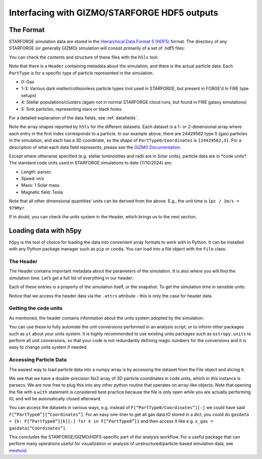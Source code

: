 .. _interfacing

Interfacing with GIZMO/STARFORGE HDF5 outputs
~~~~~~~~~~~~~~~~~~~~~~~~~~~~~~~~~~~~~~~~~~~~~

The Format
^^^^^^^^^^

STARFORGE simulation data are stored in the `Hierarchical Data Format 5 (HDF5) <https://www.hdfgroup.org/solutions/hdf5/>`__ format. The directory of any STARFORGE (or generally GIZMO) simulation will consist primarily of a set of .hdf5 files:

|screenshot_from_2024-07-10_12-56-16.png|

You can check the contents and structure of these files with the ``h5ls`` tool:

|screenshot_from_2024-07-10_12-59-32.png|

Note that there is a ``Header`` containing metadata about the simulation, and there is the actual particle data. Each ``PartType`` is for a specific type of particle represented in the simulation.

- 0: Gas
- 1-3: Various dark matter/collisionless particle types (not used in STARFORGE, but present in FORGE’d In FIRE type setups)
- 4: Stellar populations/clusters (again not in normal STARFORGE cloud runs, but found in FIRE galaxy simulations)
- 5: Sink particles, representing stars or black holes.

For a detailed explanation of the data fields, see :ref:`datafields`.

Note the array shapes reported by ``h5ls`` for the different datasets. Each dataset is a 1- or 2-dimensional array where each entry in the first index corresponds to a particle. In our example above, there are 24429562 type 0 (gas) particles in the simulation, and each has a 3D coordinate, so the shape of ``PartType0/Coordinates`` is ``{24429562,3}``. For a description of what each data field represents, please see the `GIZMO Documentation <http://www.tapir.caltech.edu/~phopkins/Site/GIZMO_files/gizmo_documentation.html>`__.

Except where otherwise specified (e.g. stellar luminosities and radii are in Solar units), particle data are in \*code units\*. The standard code units used in STARFORGE simulations to date (7/10/2024) are:

- Length: parsec
- Speed: m/s
- Mass: 1 Solar mass
- Magnetic field: Tesla

Note that all other dimensional quantities’ units can be derived from the above. E.g., the unit time is ``1pc / 1m/s = 979Myr``.

If in doubt, you can check the units system in the Header, which brings us to the next section.


Loading data with h5py
^^^^^^^^^^^^^^^^^^^^^^

``h5py`` is the tool of choice for loading the data into convenient array formats to work with in Python. It can be installed with any Python package manager such as ``pip`` or ``conda``. You can load into a file object with the ``File`` class:

|screenshot_from_2024-07-10_13-27-35.png|

The Header
''''''''''

The Header contains important metadata about the parameters of the simulation. It is also where you will find the simulation time. Let’s get a full list of everything in our header:

|screenshot_from_2024-07-10_13-30-24.png|

Each of these entries is a property of the simulation itself, or the snapshot. To get the simulation time in sensible units:

|screenshot_from_2024-07-10_13-34-03.png|

Notice that we access the header data via the ``.attrs`` attribute - this is only the case for header data.

Getting the code units
''''''''''''''''''''''

As mentioned, the header contains information about the units system adopted by the simulation: |screenshot_from_2024-07-10_13-52-06.png|

You can use these to fully automate the unit conversions performed in an analysis script, or to inform other packages such as ``yt`` about your units system. It is highly recommended to use existing units packages such as ``astropy.units`` to perform all unit conversions, so that your code is not redundantly defining magic numbers for the conversions and it is easy to change units system if needed.

Accessing Particle Data
'''''''''''''''''''''''

The easiest way to load particle data into a numpy array is by accessing the dataset from the File object and slicing it:

|screenshot_from_2024-07-10_13-40-35.png|

We see that we have a double-precision Nx3 array of 3D particle coordinates in code units, which in this instance is parsecs. We are now free to plug this into any other python routine that operates on array-like objects. Note that opening the file with a ``with`` statement is considered best practice because the file is only open while you are actually performing IO, and will be automatically closed afterward.

You can access the datasets in various ways, e.g. instead of ``F[“PartType0/Coordinates”][:]`` we could have said ``F[“PartType0”][“Coordinates”]``. For an easy one-liner to get all gas data IO stored in a dict, you could do ``gasdata = {k: F[“PartType0”][k][:] for k in F[“PartType0”]}`` and then access it like e.g. ``x_gas = gasdata[“Coordinates”]``.

This concludes the STARFORGE/GIZMO/HDF5-specific part of the analysis workflow. For a useful package that can perform many operations useful for visualization or analysis of unstructured/particle-based simulation data, see `meshoid <https://github.com/mikegrudic/meshoid>`__.

.. |screenshot_from_2024-07-10_12-56-16.png| image:: screenshot_from_2024-07-10_12-56-16.png
   :width: 800px
.. |screenshot_from_2024-07-10_12-59-32.png| image:: screenshot_from_2024-07-10_12-59-32.png
   :width: 400px
.. |screenshot_from_2024-07-10_13-27-35.png| image:: screenshot_from_2024-07-10_13-27-35.png
   :width: 400px
.. |screenshot_from_2024-07-10_13-30-24.png| image:: screenshot_from_2024-07-10_13-30-24.png
   :width: 400px
.. |screenshot_from_2024-07-10_13-34-03.png| image:: screenshot_from_2024-07-10_13-34-03.png
   :width: 400px
.. |screenshot_from_2024-07-10_13-52-06.png| image:: screenshot_from_2024-07-10_13-52-06.png
   :width: 400px
.. |screenshot_from_2024-07-10_13-40-35.png| image:: screenshot_from_2024-07-10_13-40-35.png
   :width: 400px